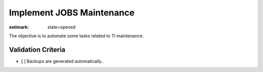 Implement JOBS Maintenance
==========================

:estimark:
    state=opened

The objective is to automate some tasks related to TI maintenance.

Validation Criteria
-------------------

- [ ] Backups are generated automatically..
